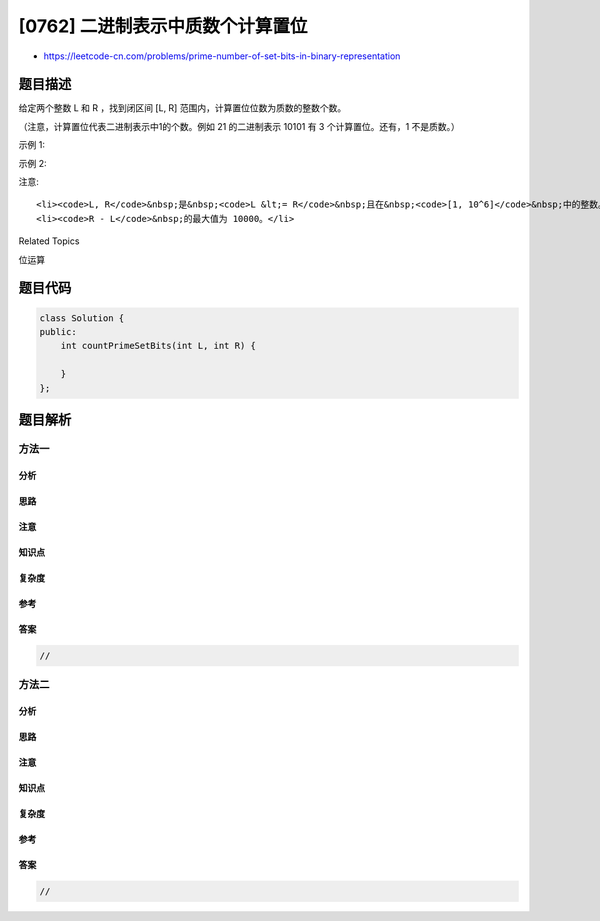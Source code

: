[0762] 二进制表示中质数个计算置位
=================================

-  https://leetcode-cn.com/problems/prime-number-of-set-bits-in-binary-representation

题目描述
--------

.. raw:: html

   <p>

给定两个整数 L 和 R ，找到闭区间 [L,
R] 范围内，计算置位位数为质数的整数个数。

.. raw:: html

   </p>

.. raw:: html

   <p>

（注意，计算置位代表二进制表示中1的个数。例如 21 的二进制表示 10101 有 3
个计算置位。还有，1 不是质数。）

.. raw:: html

   </p>

.. raw:: html

   <p>

示例 1:

.. raw:: html

   </p>

.. raw:: html

   <pre>
   <strong>输入:</strong> L = 6, R = 10
   <strong>输出:</strong> 4
   <strong>解释:</strong>
   6 -&gt; 110 (2 个计算置位，2 是质数)
   7 -&gt; 111 (3 个计算置位，3 是质数)
   9 -&gt; 1001 (2 个计算置位，2 是质数)
   10-&gt; 1010 (2 个计算置位，2 是质数)
   </pre>

.. raw:: html

   <p>

示例 2:

.. raw:: html

   </p>

.. raw:: html

   <pre>
   <strong>输入:</strong> L = 10, R = 15
   <strong>输出:</strong> 5
   <strong>解释:</strong>
   10 -&gt; 1010 (2 个计算置位, 2 是质数)
   11 -&gt; 1011 (3 个计算置位, 3 是质数)
   12 -&gt; 1100 (2 个计算置位, 2 是质数)
   13 -&gt; 1101 (3 个计算置位, 3 是质数)
   14 -&gt; 1110 (3 个计算置位, 3 是质数)
   15 -&gt; 1111 (4 个计算置位, 4 不是质数)
   </pre>

.. raw:: html

   <p>

注意:

.. raw:: html

   </p>

.. raw:: html

   <ol>

::

    <li><code>L, R</code>&nbsp;是&nbsp;<code>L &lt;= R</code>&nbsp;且在&nbsp;<code>[1, 10^6]</code>&nbsp;中的整数。</li>
    <li><code>R - L</code>&nbsp;的最大值为 10000。</li>

.. raw:: html

   </ol>

.. raw:: html

   <div>

.. raw:: html

   <div>

Related Topics

.. raw:: html

   </div>

.. raw:: html

   <div>

.. raw:: html

   <li>

位运算

.. raw:: html

   </li>

.. raw:: html

   </div>

.. raw:: html

   </div>

题目代码
--------

.. code:: cpp

    class Solution {
    public:
        int countPrimeSetBits(int L, int R) {

        }
    };

题目解析
--------

方法一
~~~~~~

分析
^^^^

思路
^^^^

注意
^^^^

知识点
^^^^^^

复杂度
^^^^^^

参考
^^^^

答案
^^^^

.. code:: cpp

    //

方法二
~~~~~~

分析
^^^^

思路
^^^^

注意
^^^^

知识点
^^^^^^

复杂度
^^^^^^

参考
^^^^

答案
^^^^

.. code:: cpp

    //
